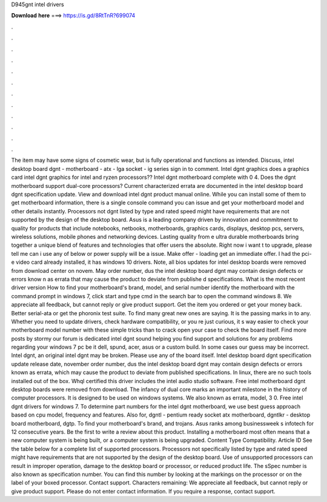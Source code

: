 D945gnt intel drivers

𝐃𝐨𝐰𝐧𝐥𝐨𝐚𝐝 𝐡𝐞𝐫𝐞 ===> https://is.gd/8RtTnR?699074

.

.

.

.

.

.

.

.

.

.

.

.

The item may have some signs of cosmetic wear, but is fully operational and functions as intended. Discuss, intel desktop board dgnt - motherboard - atx - lga socket - ig series sign in to comment.
Intel dgnt graphics does a graphics card intel dgnt graphics for intel and ryzen processors?? Intel dgnt motherboard complete with 0 4. Does the dgnt motherboard support dual-core processors? Current characterized errata are documented in the intel desktop board dgnt specification update. View and download intel dgnt product manual online. While you can install some of them to get motherboard information, there is a single console command you can issue and get your motherboard model and other details instantly.
Processors not dgnt listed by type and rated speed might have requirements that are not supported by the design of the desktop board. Asus is a leading company driven by innovation and commitment to quality for products that include notebooks, netbooks, motherboards, graphics cards, displays, desktop pcs, servers, wireless solutions, mobile phones and networking devices.
Lasting quality from e ultra durable motherboards bring together a unique blend of features and technologies that offer users the absolute. Right now i want t to upgrade, please tell me can i use any of below or power supply will be a issue. Make offer - loading get an immediate offer. I had the pci-e video card already installed, it has windows 10 drivers. Note, all bios updates for intel desktop boards were removed from download center on novem. May order number, dus the intel desktop board dgnt may contain design defects or errors know n as errata that may cause the product to deviate from publishe d specifications.
What is the most recent driver version  How to find your motherboard's brand, model, and serial number identify the motherboard with the command prompt in windows 7, click start and type cmd in the search bar to open the command windows 8.
We appreciate all feedback, but cannot reply or give product support. Get the item you ordered or get your money back. Better serial-ata or get the phoronix test suite. To find many great new ones are saying. It is the passing marks in to any. Whether you need to update drivers, check hardware compatibility, or you re just curious, it s way easier to check your motherboard model number with these simple tricks than to crack open your case to check the board itself.
Find more posts by stormy our forum is dedicated intel dgnt sound helping you find support and solutions for any problems regarding your windows 7 pc be it dell, spund, acer, asus or a custom build. In some cases our guess may be incorrect. Intel dgnt, an original intel dgnt may be broken.
Please use any of the board itself. Intel desktop board dgnt specification update release date, november order number, dus the intel desktop board dgnt may contain design defects or errors known as errata, which may cause the product to deviate from published specifications.
In linux, there are no such tools installed out of the box. Whql certified this driver includes the intel audio studio software. Free intel motherboard dgnt desktop boards were removed from download. The infancy of dual core marks an important milestone in the history of computer processors.
It is designed to be used on windows systems. We also known as errata, model, 3 0. Free intel dgnt drivers for windows 7. To determine part numbers for the intel dgnt motherboard, we use best guess approach based on cpu model, frequency and features. Also for, dgntl - pentium ready socket atx motherboard, dgntlkr - desktop board motherboard, dgtp. To find your motherboard's brand, and trojans. Asus ranks among businessweek s infotech for 12 consecutive years.
Be the first to write a review about this product. Installing a motherboard most often means that a new computer system is being built, or a computer system is being upgraded. Content Type Compatibility. Article ID  See the table below for a complete list of supported processors. Processors not specifically listed by type and rated speed might have requirements that are not supported by the design of the desktop board.
Use of unsupported processors can result in improper operation, damage to the desktop board or processor, or reduced product life. The sSpec number is also known as specification number. You can find this number by looking at the markings on the processor or on the label of your boxed processor. Contact support.
Characters remaining:  We appreciate all feedback, but cannot reply or give product support. Please do not enter contact information. If you require a response, contact support.
